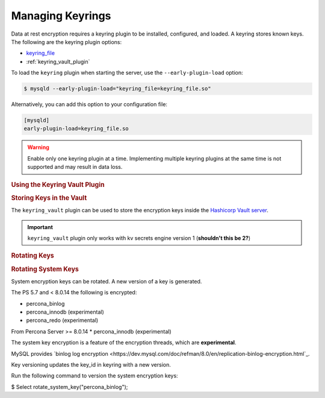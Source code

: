.. _managing_keyrings

================================================================================
Managing Keyrings
================================================================================

Data at rest encryption requires a keyring plugin to be installed, configured, and loaded. A keyring stores known keys. The following are the keyring plugin options:

* `keyring_file <https://dev.mysql.com/doc/refman/8.0/en/keyring-file-plugin.html>`_
* :ref:`keyring_vault_plugin`

To load the ``keyring`` plugin when starting the server, use the ``--early-plugin-load`` option:

.. code-block:: bash

   $ mysqld --early-plugin-load="keyring_file=keyring_file.so"

Alternatively, you can add this option to your configuration file:

.. code-block:: guess

   [mysqld]
   early-plugin-load=keyring_file.so

.. warning::

   Enable only one keyring plugin at a time. Implementing multiple keyring plugins at the same time is not supported and may result in data loss.

.. seealso::

   |MySQL| Documentation:
      - `Installing a Keyring Plugin <https://dev.mysql.com/doc/refman/8.0/en/keyring-installation.html>`_
      - `The --early-plugin-load Option <https://dev.mysql.com/doc/refman/8.0/en/server-options.html#option_mysqld_early-plugin-load>`_

.. rubric:: Using the Keyring Vault Plugin



.. rubric:: Changing the Default Keyring Encryption


  When encryption is enabled and the server is configured to use the KEYRING encryption, new tables use the default encryption key.

  You many change this default encryption via the
  :variable:`innodb_default_encryption_key_id` variable.

  .. seealso::

    Configuring the way how tables are encrypted
    :variable:`innodb_encrypt_tables`

  System Variables
  ------------------------------------------------------------------------------

  .. variable:: innodb_default_encryption_key_id

      :cli: ``--innodb-default-encryption-key-id``
      :dyn: Yes
      :scope: Session
      :vartype: Numeric
      :default: 0

  The ID of the default encryption key. By default, this variable contains **0**
  to encrypt new tables with the latest version of the key ``percona_innodb-0``.

  To change the default value use the following syntax:

  .. code-block:: guess

      mysql> SET innodb_default_encryption_key_id = NEW_ID

  Here, **NEW_ID** is an unsigned 32-bit integer.

.. rubric::
  The ``keyring_vault`` plugin can be used to store the encryption keys inside the
  `Hashicorp Vault server <https://www.vaultproject.io>`_.

  .. important::

     ``keyring_vault`` plugin only works with kv secrets engine version 1 (**shouldn't this be 2?**)

     .. seealso::

        HashiCorp Documentation: More information about ``kv`` secrets engine
           https://www.vaultproject.io/docs/secrets/kv/kv-v1.html

.. rubric:: Storing Keys in the Vault

The ``keyring_vault`` plugin can be used to store the encryption keys inside the
`Hashicorp Vault server <https://www.vaultproject.io>`_.

.. important::

   ``keyring_vault`` plugin only works with kv secrets engine version 1 (**shouldn't this be 2?**)

   .. seealso::

      HashiCorp Documentation: More information about ``kv`` secrets engine
         https://www.vaultproject.io/docs/secrets/kv/kv-v1.html


.. rubric:: Rotating Keys


.. rubric:: Rotating System Keys

System encryption keys can be rotated. A new version of a key is generated.

The PS 5.7 and < 8.0.14 the following is encrypted:

* percona_binlog
* percona_innodb (experimental)
* percona_redo (experimental)

From Percona Server >= 8.0.14
* percona_innodb (experimental)

The system key encryption is a feature of the encryption threads, which are **experimental**.

MySQL provides `binlog log encryption <https://dev.mysql.com/doc/refman/8.0/en/replication-binlog-encryption.html`_.

Key versioning updates the key_id in keyring with a new version.

Run the following command to version the system encryption keys:

.. .. code-block:: mysql

$ Select rotate_system_key("percona_binlog");
